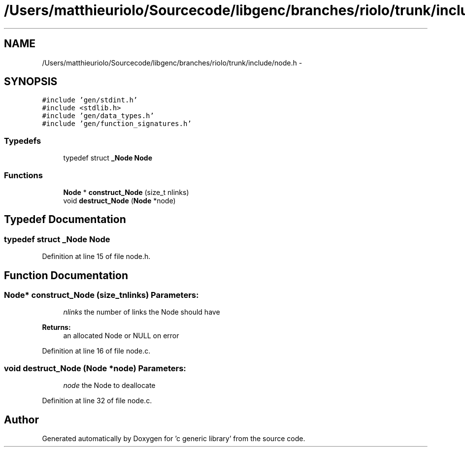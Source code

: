 .TH "/Users/matthieuriolo/Sourcecode/libgenc/branches/riolo/trunk/include/node.h" 3 "Mon Aug 15 2011" ""c generic library"" \" -*- nroff -*-
.ad l
.nh
.SH NAME
/Users/matthieuriolo/Sourcecode/libgenc/branches/riolo/trunk/include/node.h \- 
.SH SYNOPSIS
.br
.PP
\fC#include 'gen/stdint.h'\fP
.br
\fC#include <stdlib.h>\fP
.br
\fC#include 'gen/data_types.h'\fP
.br
\fC#include 'gen/function_signatures.h'\fP
.br

.SS "Typedefs"

.in +1c
.ti -1c
.RI "typedef struct \fB_Node\fP \fBNode\fP"
.br
.in -1c
.SS "Functions"

.in +1c
.ti -1c
.RI "\fBNode\fP * \fBconstruct_Node\fP (size_t nlinks)"
.br
.ti -1c
.RI "void \fBdestruct_Node\fP (\fBNode\fP *node)"
.br
.in -1c
.SH "Typedef Documentation"
.PP 
.SS "typedef struct \fB_Node\fP \fBNode\fP"
.PP
Definition at line 15 of file node.h.
.SH "Function Documentation"
.PP 
.SS "\fBNode\fP* construct_Node (size_tnlinks)"\fBParameters:\fP
.RS 4
\fInlinks\fP the number of links the Node should have 
.RE
.PP
\fBReturns:\fP
.RS 4
an allocated Node or NULL on error 
.RE
.PP

.PP
Definition at line 16 of file node.c.
.SS "void destruct_Node (\fBNode\fP *node)"\fBParameters:\fP
.RS 4
\fInode\fP the Node to deallocate 
.RE
.PP

.PP
Definition at line 32 of file node.c.
.SH "Author"
.PP 
Generated automatically by Doxygen for 'c generic library' from the source code.
